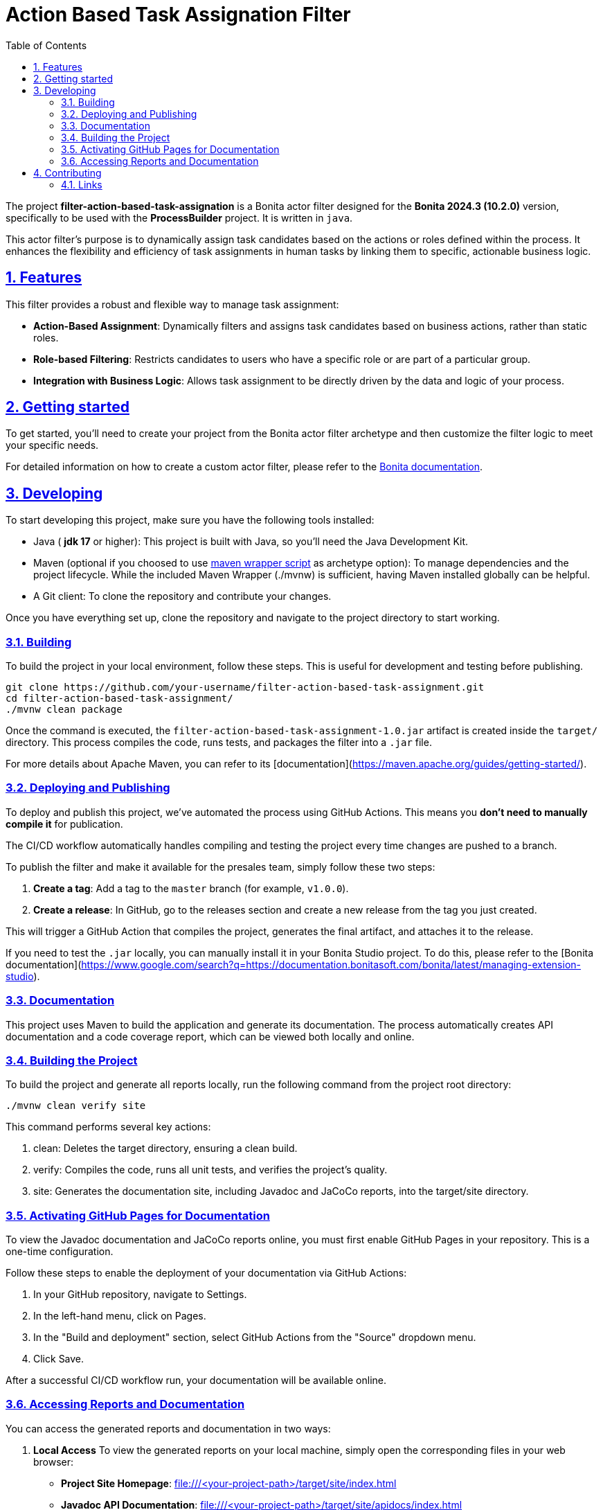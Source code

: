 :doctype: book
:toc: left
:toclevels: 3
:sectnums:
:icons: font
:source-highlighter: highlightjs
:idprefix:
:idseparator: -
:sectlinks:
:sectanchors:
:linkcss: false

:short-bonita-tech-version: 10.2.0
:short-bonita-version: 2024.3
:doc-url: https://documentation.bonitasoft.com/bonita/{short-bonita-version}
:java-version: 17

= Action Based Task Assignation Filter

The project **filter-action-based-task-assignation** is a Bonita actor filter designed for the **Bonita {short-bonita-version} ({short-bonita-tech-version})**  version, specifically to be used with the **ProcessBuilder** project. It is written in `java`.

This actor filter's purpose is to dynamically assign task candidates based on the actions or roles defined within the process. It enhances the flexibility and efficiency of task assignments in human tasks by linking them to specific, actionable business logic.

== Features

This filter provides a robust and flexible way to manage task assignment:

  * **Action-Based Assignment**: Dynamically filters and assigns task candidates based on business actions, rather than static roles.
  * **Role-based Filtering**: Restricts candidates to users who have a specific role or are part of a particular group.
  * **Integration with Business Logic**: Allows task assignment to be directly driven by the data and logic of your process.

== Getting started

To get started, you'll need to create your project from the Bonita actor filter archetype and then customize the filter logic to meet your specific needs.

For detailed information on how to create a custom actor filter, please refer to the {doc-url}/process/actor-filter-archetype[Bonita documentation, window = "\_blank"].

== Developing

To start developing this project, make sure you have the following tools installed:

- Java ( **jdk {java-version}** or higher): This project is built with Java, so you'll need the Java Development Kit.
- Maven (optional if you choosed to use https://github.com/takari/maven-wrapper[maven wrapper script] as archetype option): To manage dependencies and the project lifecycle. While the included Maven Wrapper (./mvnw) is sufficient, having Maven installed globally can be helpful.
- A Git client: To clone the repository and contribute your changes.

Once you have everything set up, clone the repository and navigate to the project directory to start working.

=== Building

To build the project in your local environment, follow these steps. This is useful for development and testing before publishing.

```bash
git clone https://github.com/your-username/filter-action-based-task-assignment.git
cd filter-action-based-task-assignment/
./mvnw clean package
```

Once the command is executed, the `filter-action-based-task-assignment-1.0.jar` artifact is created inside the `target/` directory. This process compiles the code, runs tests, and packages the filter into a `.jar` file.

For more details about Apache Maven, you can refer to its [documentation](https://maven.apache.org/guides/getting-started/).

=== Deploying and Publishing

To deploy and publish this project, we've automated the process using GitHub Actions. This means you **don't need to manually compile it** for publication.

The CI/CD workflow automatically handles compiling and testing the project every time changes are pushed to a branch.

To publish the filter and make it available for the presales team, simply follow these two steps:

1.  **Create a tag**: Add a tag to the `master` branch (for example, `v1.0.0`).
2.  **Create a release**: In GitHub, go to the releases section and create a new release from the tag you just created.

This will trigger a GitHub Action that compiles the project, generates the final artifact, and attaches it to the release.

If you need to test the `.jar` locally, you can manually install it in your Bonita Studio project. To do this, please refer to the [Bonita documentation](https://www.google.com/search?q=https://documentation.bonitasoft.com/bonita/latest/managing-extension-studio).

=== Documentation

This project uses Maven to build the application and generate its documentation. The process automatically creates API documentation and a code coverage report, which can be viewed both locally and online.

### Building the Project

To build the project and generate all reports locally, run the following command from the project root directory:

```bash
./mvnw clean verify site
```

This command performs several key actions:

1.  clean: Deletes the target directory, ensuring a clean build.
2.  verify: Compiles the code, runs all unit tests, and verifies the project's quality.
3.  site: Generates the documentation site, including Javadoc and JaCoCo reports, into the target/site directory.

### Activating GitHub Pages for Documentation
To view the Javadoc documentation and JaCoCo reports online, you must first enable GitHub Pages in your repository. This is a one-time configuration.

Follow these steps to enable the deployment of your documentation via GitHub Actions:

1.  In your GitHub repository, navigate to Settings.
2.  In the left-hand menu, click on Pages.
3.  In the "Build and deployment" section, select GitHub Actions from the "Source" dropdown menu.
4.  Click Save.

After a successful CI/CD workflow run, your documentation will be available online.

### Accessing Reports and Documentation
You can access the generated reports and documentation in two ways:

1. **Local Access**
To view the generated reports on your local machine, simply open the corresponding files in your web browser:

* **Project Site Homepage**: file:///<your-project-path>/target/site/index.html
* **Javadoc API Documentation**: file:///<your-project-path>/target/site/apidocs/index.html
* **JaCoCo Code Coverage Report**: file:///<your-project-path>/target/site/jacoco/index.html

2. **Online Access (GitHub Pages)**
The documentation is automatically deployed to GitHub Pages after a successful workflow run. This provides a clean, web-accessible version of the reports.

* **Project Site Homepage**: https://bonitasoft-presales.github.io/filter-action-based-task-assignation/
* **Javadoc API Documentation**: https://bonitasoft-presales.github.io/filter-action-based-task-assignation/apidocs/index.html
* **JaCoCo Code Coverage Report**: https://bonitasoft-presales.github.io/filter-action-based-task-assignation/jacoco/index.html

The JaCoCo report provides a detailed view of your test coverage, highlighting which lines of code were executed by your unit tests and which were not.


== Contributing

To facilitate collaboration, we want to ensure all code is clean and adheres to our standards. We will use a dedicated branch for all development, following the principles of Clean Code and the Git Flow workflow.

Clean Code refers to writing code that is readable, maintainable, and easy to understand. Git Flow is a Git branching strategy that organizes development, features, and releases in a structured manner.

To begin contributing, create a branch from master and name it using the ID of the Jira ticket or user story.

```bash
# Create and switch to your new branch
git checkout -b <jira-ticket-id>_<short-description> master
If the develop branch does not already exist, create it from master and push it to the repository.
```

```bash
git checkout -b develop master
git push origin develop
``` 

Once your work is complete, submit a pull request to the develop branch. Please ensure your code follows our established conventions and that all tests pass.


=== Links
  * **Project homepage**: https://github.com/bonitasoft-presales/filter-action-based-task-assignation
  * **Repository**: https://github.com/bonitasoft-presales/filter-action-based-task-assignation.git
  * **Issue tracker**: https://github.com/bonitasoft-presales/filter-action-based-task-assignation/issues

To build the project in your local environment (useful for development and testing), follow these steps:

